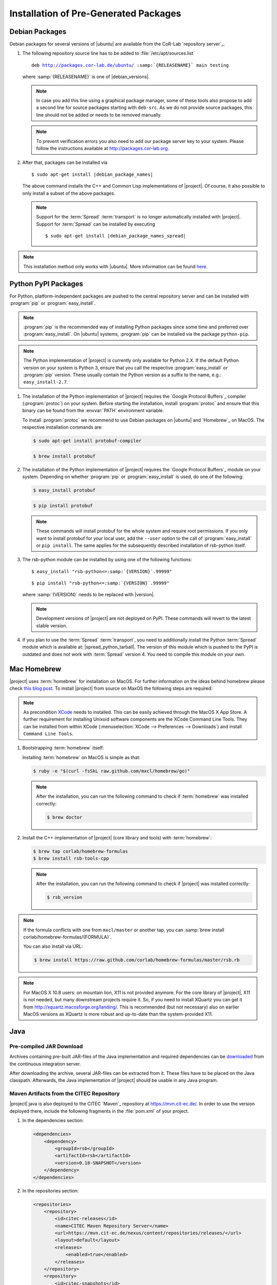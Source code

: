 ======================================
Installation of Pre-Generated Packages
======================================

.. _install-debian:

Debian Packages
===============

Debian packages for several versions of |ubuntu| are available from
the CoR-Lab `repository server`_.

#. The following repository source line has to be added to
   :file:`/etc/apt/sources.list`

   ..
      edit-on-version-bump
      replace "main testing" with "main" in the released version

   .. parsed-literal::

      deb http://packages.cor-lab.de/ubuntu/ :samp:`{RELEASENAME}` main testing

   where :samp:`{RELEASENAME}` is one of |debian_versions|.

   .. note::

      In case you add this line using a graphical package manager, some of these
      tools also propose to add a second line for source packages starting with
      ``deb-src``. As we do not provide source packages, this line should not be
      added or needs to be removed manually.

   .. note::

      To prevent verification errors you also need to add our package server key
      to your system. Please follow the instructions available at
      http://packages.cor-lab.org.

#. After that, packages can be installed via

   .. parsed-literal::

      $ sudo apt-get install |debian_package_names|

   The above command installs the C++ and Common Lisp implementations
   of |project|. Of course, it also possible to only install a subset
   of the above packages.

   .. note::

      Support for the :term:`Spread` :term:`transport` is no longer
      automatically installed with |project|. Support for
      :term:`Spread` can be installed by executing

      .. parsed-literal::

         $ sudo apt-get install |debian_package_names_spread|

.. note::

   This installation method only works with |ubuntu|. More information
   can be found `here
   <https://support.cor-lab.org/projects/ciserver/wiki/RepositoryUsage>`_.

.. _install-pypi:

Python PyPI Packages
====================

For Python, platform-independent packages are pushed to the central
repository server and can be installed with :program:`pip` or
:program:`easy_install`.

.. note::

   :program:`pip` is the recommended way of installing Python packages
   since some time and preferred over :program:`easy_install`. On
   |ubuntu| systems, :program:`pip` can be installed via the package
   ``python-pip``.

.. note::

   The Python implementation of |project| is currently only available
   for Python 2.X. If the default Python version on your system is
   Python 3, ensure that you call the respective
   :program:`easy_install` or :program:`pip` version. These usually
   contain the Python version as a suffix to the name, e.g.:
   ``easy_install-2.7``.

#. The installation of the Python implementation of |project| requires
   the `Google Protocol Buffers`_ compiler (:program:`protoc`) on your
   system. Before starting the installation, install :program:`protoc`
   and ensure that this binary can be found from the :envvar:`PATH`
   environment variable.

   To install :program:`protoc` we recommend to use Debian packages on
   |ubuntu| and `Homebrew`_ on MacOS. The respective installation
   commands are:

   .. code-block:: sh

      $ sudo apt-get install protobuf-compiler

   .. code-block:: sh

      $ brew install protobuf

#. The installation of the Python implementation of |project| requires
   the `Google Protocol Buffers`_ module on your system. Depending on
   whether :program:`pip` or :program:`easy_install` is used, do one
   of the following:

   .. code-block:: sh

      $ easy_install protobuf

   .. code-block:: sh

      $ pip install protobuf

   .. note::

      These commands will install protobuf for the whole system and
      require root permissions. If you only want to install protobuf
      for your local user, add the ``--user`` option to the call of
      :program:`easy_install` or ``pip install``. The same applies for
      the subsequently described installation of rsb-python itself.

#. The rsb-python module can be installed by using one of the
   following functions:

   .. parsed-literal::

      $ easy_install "rsb-python<=\ :samp:`{VERSION}`\ .99999"

   .. parsed-literal::

      $ pip install "rsb-python<=\ :samp:`{VERSION}`\ .99999"

   where :samp:`{VERSION}` needs to be replaced with |version|.

   .. note::

      Development versions of |project| are not deployed on PyPI. These
      commands will revert to the latest stable version.

#. If you plan to use the :term:`Spread` :term:`transport`, you need
   to additionally install the Python :term:`Spread` module which is
   available at: |spread_python_tarball|. The version of this module
   which is pushed to the PyPI is outdated and does not work with
   :term:`Spread` version 4. You need to compile this module on your
   own.

.. _install-homebrew:

Mac Homebrew
============

|project| uses :term:`homebrew` for installation on MacOS. For further
information on the ideas behind homebrew please check `this blog post
<http://blog.engineyard.com/2010/homebrew-os-xs-missing-package-manager>`_.
To install |project| from source on MaxOS the following steps are
required:

.. note::

   As precondition `XCode <http://developer.apple.com/xcode/>`_ needs
   to installed. This can be easily achieved through the MacOS X App
   Store. A further requirement for installing Unixoid software
   components are the XCode Command Line Tools. They can be installed
   from within XCode (:menuselection:`XCode --> Preferences -->
   Downloads`) and install ``Command Line Tools``.

#. Bootstrapping :term:`homebrew` itself:

   Installing :term:`homebrew` on MacOS is simple as that:

   .. code-block:: sh

      $ ruby -e "$(curl -fsSkL raw.github.com/mxcl/homebrew/go)"

   .. note::

      After the installation, you can run the following command to
      check if :term:`homebrew` was installed correctly:

      .. code-block:: sh

         $ brew doctor

#. Install the C++ implementation of |project| (core library and
   tools) with :term:`homebrew`:

   .. code-block:: sh

      $ brew tap corlab/homebrew-formulas
      $ brew install rsb-tools-cpp

   .. note::

      After the installation, you can run the following command to
      check if |project| was installed correctly:

      .. code-block:: sh

         $ rsb_version

.. note::

   If the formula conflicts with one from ``mxcl/master`` or another
   tap, you can :samp:`brew install
   corlab/homebrew-formulas/{FORMULA}`.

   You can also install via URL:

   .. code-block:: sh

      $ brew install https://raw.github.com/corlab/homebrew-formulas/master/rsb.rb

.. note::

   For MacOS X 10.8 users: on mountain lion, X11 is not provided
   anymore. For the core library of |project|, X11 is not needed, but
   many downstream projects require it. So, if you need to install
   XQuartz you can get it from
   http://xquartz.macosforge.org/landing/. This is recommended (but
   not necessary) also on earlier MacOS versions as XQuartz is more
   robust and up-to-date than the system-provided X11.

.. _install-binary-java:

Java
====

Pre-compiled JAR Download
-------------------------

..
   edit-on-version-bump:
   Change URL

Archives containing pre-built JAR-files of the Java implementation and
required dependencies can be `downloaded
<https://ci.cor-lab.org/view/rsx-trunk/job/rsb-java-trunk/label=ubuntu_trusty_64bit/lastSuccessfulBuild/artifact/.archive/rsb-java.zip>`_
from the continuous integration server.

After downloading the archive, several JAR-files can be extracted from
it. These files have to be placed on the Java classpath. Afterwards,
the Java implementation of |project| should be usable in any Java
program.

.. _install-binary-java-maven:

Maven Artifacts from the CITEC Repository
-----------------------------------------

|project| java is also deployed to the CITEC `Maven`_ repository at
https://mvn.cit-ec.de/. In order to use the version deployed there,
include the following fragments in the :file:`pom.xml` of your project.

..
   edit-on-version-bump:
   Change version of dependency to something like [0.7,0.8-SNAPSHOT) and
   update to new master version

#. In the dependencies section:

   .. code-block:: xml

      <dependencies>
          <dependency>
              <groupId>rsb</groupId>
              <artifactId>rsb</artifactId>
              <version>0.18-SNAPSHOT</version>
          </dependency>
      </dependencies>

#. In the repositories section:

   .. code-block:: xml

      <repositories>
          <repository>
              <id>citec-releases</id>
              <name>CITEC Maven Repository Server</name>
              <url>https://mvn.cit-ec.de/nexus/content/repositories/releases/</url>
              <layout>default</layout>
              <releases>
                  <enabled>true</enabled>
              </releases>
          </repository>
          <repository>
              <id>citec-snapshots</id>
              <name>CITEC Maven Repository Server</name>
              <url>https://mvn.cit-ec.de/nexus/content/repositories/snapshots/</url>
              <layout>default</layout>
              <snapshots>
                  <enabled>true</enabled>
              </snapshots>
          </repository>
      </repositories>

 .. _install-binary-download:

Binary Downloads of Tools
=========================

#. Download the |main_binary| binary from the appropriate location:

   ..
      edit-on-version-bump:
      adapt URLs

   * `Linux i686 <https://ci.cor-lab.de/job/rsb-tools-cl-trunk/label=ubuntu_xenial_32bit/>`_
   * `Linux x86_64 <https://ci.cor-lab.de/job/rsb-tools-cl-trunk/label=ubuntu_xenial_64bit/>`_
   * `MacOS x86_64 <https://ci.cor-lab.de/job/rsb-tools-cl-trunk-macos/label=MAC_OS_mavericks_64bit/>`_
   * `Windows i686 <https://ci.cor-lab.de/job/rsb-tools-cl-trunk-wine/label=ubuntu_precise_32bit>`_
     (experimental)

#. After the download, the |main_binary| file has to be made
   executable in most cases. This can be done for example by executing

   .. code-block:: sh

      $ chmod +x rsb

   in the download directory.

Pre-Compiled Windows Archive
============================

As compiling cross-platform C++ code on Windows can easily become a nightmare,
we provide a ZIP archive with |project| for C++ as well as all other
RSX-related software pre-compiled for Windows in 32 bit mode using different
Visual Studio versions.

..
   edit-on-version-bump:
   Change URL of CI server job

#. Download the artifact for your Visual Studio version

   In order to install the complete collection of RSX C++ software, you first
   need to know the numeric version of the Visual Studio version you want to
   work with. E.g. Visual Studio 2010 corresponds to version 100 and Visual
   Studio 2012 corresponds to numeric version 110. As soon as you know this you
   can select the appropriate configuration from this CI server job:
   https://ci.cor-lab.org/job/rsx-trunk-windows-package/ (by
   clicking on the appropriate version name). After selecting the
   configuration, download the latest successful artifact (a zip file).

#. Extract the archive

   Extract the archive to your desired target destination on your hard drive.

You end up with a folder containing one subfolder for each RSX project and all
dependencies like the boost libraries.

Executing Programs Against the Archive
--------------------------------------

In order to execute programs that use software provided in the archive you need
to extend the Windows ``PATH`` environment variable to point to all folders in
the archive structure that contain DLL files. Otherwise you will receiving
missing DLL warnings when trying to execute programs.

Please ensure that you do not have other Boost version etc. in your ``PATH``
than the ones provided in the archive.

Compiling Against the Archive
-----------------------------

Windows is very picky about mixing different runtime libraries. All software
provided in the archive is compiled in multi-threaded debug mode. Your client
software should be compiled with exactly these settings to prevent
unpredictable errors.
